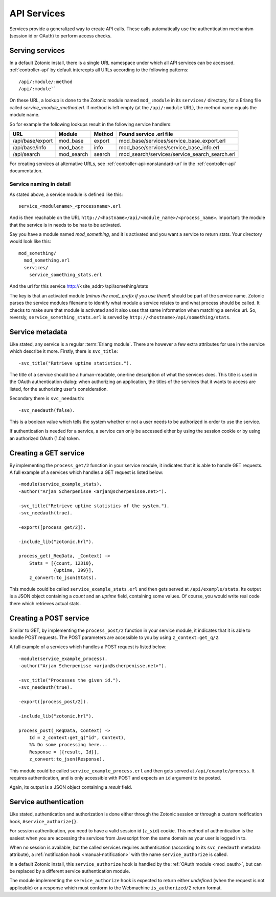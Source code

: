 .. _manual-services:

API Services
============

Services provide a generalized way to create API
calls. These calls automatically use the authentication mechanism
(session id or OAuth) to perform access checks.

Serving services
----------------

In a default Zotonic install, there is a single URL namespace under which all API services can be accessed. :ref:`controller-api` by default intercepts all URLs according to the
following patterns::

  /api/:module/:method
  /api/:module``


On these URL, a lookup is done to the Zotonic module named ``mod_:module``
in its ``services/`` directory, for a Erlang file called
`service_:module_:method.erl`. If method is left empty (at the
``/api/:module`` URL), the method name equals the module name.

So for example the following lookups result in the following service handlers:

=================  ==========   ========   ====================================
URL                Module       Method     Found service .erl file
=================  ==========   ========   ====================================
/api/base/export   mod_base     export     mod_base/services/service_base_export.erl
/api/base/info     mod_base     info       mod_base/services/service_base_info.erl
/api/search        mod_search   search     mod_search/services/service_search_search.erl
=================  ==========   ========   ====================================

For creating services at alternative URLs, see
:ref:`controller-api-nonstandard-url` in the :ref:`controller-api`
documentation.


Service naming in detail
........................

As stated above, a service module is defined like this::

  service_<modulename>_<processname>.erl
    
And is then reachable on the URL
``http://<hostname>/api/<module_name>/<process_name>``. Important: the
module that the service is in needs to be has to be activated.

Say you have a module named `mod_something`, and it is activated and
you want a service to return stats.  Your directory would look like
this::

  mod_something/
    mod_something.erl
    services/
      service_something_stats.erl

And the url for this service http://<site_addr>/api/something/stats

The key is that an activated module (`minus the mod_ prefix if you use
them!`) should be part of the service name. Zotonic parses the service
modules filename to identify what module a service relates to and what
process should be called.  It checks to make sure that module is
activated and it also uses that same information when matching a
service url. So, reversly, ``service_something_stats.erl`` is served by
``http://<hostname>/api/something/stats``.


.. highlight:: erlang

Service metadata
----------------

Like stated, any service is a regular :term:`Erlang module`. There are
however a few extra attributes for use in the service which describe
it more. Firstly, there is ``svc_title``::

  -svc_title("Retrieve uptime statistics.").

The title of a service should be a human-readable, one-line
description of what the services does. This title is used in the OAuth
authentication dialog: when authorizing an application, the titles of
the services that it wants to access are listed, for the authorizing
user's consideration.

Secondary there is ``svc_needauth``::

  -svc_needauth(false).

This is a boolean value which tells the system whether or not a user
needs to be authorized in order to use the service.

If authentication is needed for a service, a service can only be
accessed either by using the session cookie or by using an authorized
OAuth (1.0a) token.


Creating a GET service
----------------------

By implementing the ``process_get/2`` function in your service module,
it indicates that it is able to handle GET requests.  A full example
of a services which handles a GET request is listed below::

  -module(service_example_stats).
  -author("Arjan Scherpenisse <arjan@scherpenisse.net>").

  -svc_title("Retrieve uptime statistics of the system.").
  -svc_needauth(true).

  -export([process_get/2]).

  -include_lib("zotonic.hrl").

  process_get(_ReqData, _Context) ->
      Stats = [{count, 12310},
               {uptime, 399}],
      z_convert:to_json(Stats).

This module could be called ``service_example_stats.erl`` and then
gets served at ``/api/example/stats``. Its output is a JSON object
containing a `count` and an `uptime` field, containing some values. Of
course, you would write real code there which retrieves actual stats.
      

Creating a POST service
-----------------------

Similar to GET, by implementing the ``process_post/2`` function in
your service module, it indicates that it is able to handle POST
requests. The POST parameters are accessible to you by using
``z_context:get_q/2``.

A full example of a services which handles a POST request
is listed below::

  -module(service_example_process).
  -author("Arjan Scherpenisse <arjan@scherpenisse.net>").

  -svc_title("Processes the given id.").
  -svc_needauth(true).

  -export([process_post/2]).

  -include_lib("zotonic.hrl").

  process_post(_ReqData, Context) ->
      Id = z_context:get_q("id", Context),
      %% Do some processing here...
      Response = [{result, Id}],
      z_convert:to_json(Response).

This module could be called ``service_example_process.erl`` and then
gets served at ``/api/example/process``. It requires authentication,
and is only accessible with POST and expects an ``id`` argument to be
posted.

Again, its output is a JSON object containing a `result` field.

.. _manual-services-auth:

Service authentication
----------------------

Like stated, authentication and authorization is done either through
the Zotonic session or through a custom notification hook,
``#service_authorize{}``.

For session authentication, you need to have a valid session id (``z_sid``)
cookie. This method of authentication is the easiest when you are
accessing the services from Javascript from the same domain as your
user is logged in to.

When no session is available, but the called services requires
authentication (according to its ``svc_needauth`` metadata attribute),
a :ref:`notification hook <manual-notification>` with the name
``service_authorize`` is called.

In a default Zotonic install, this ``service_authorize`` hook is
handled by the :ref:`OAuth module <mod_oauth>`, but can be replaced by
a different service authentication module.

The module implementing the ``service_authorize`` hook is expected to
return either `undefined` (when the request is not applicable) or a
response which must conform to the Webmachine ``is_authorized/2``
return format.

.. seealso:: :term:`Services glossary entry <Service>`, :ref:`List of all core services <services>`, :ref:`mod_oauth`, :ref:`controller-api`
